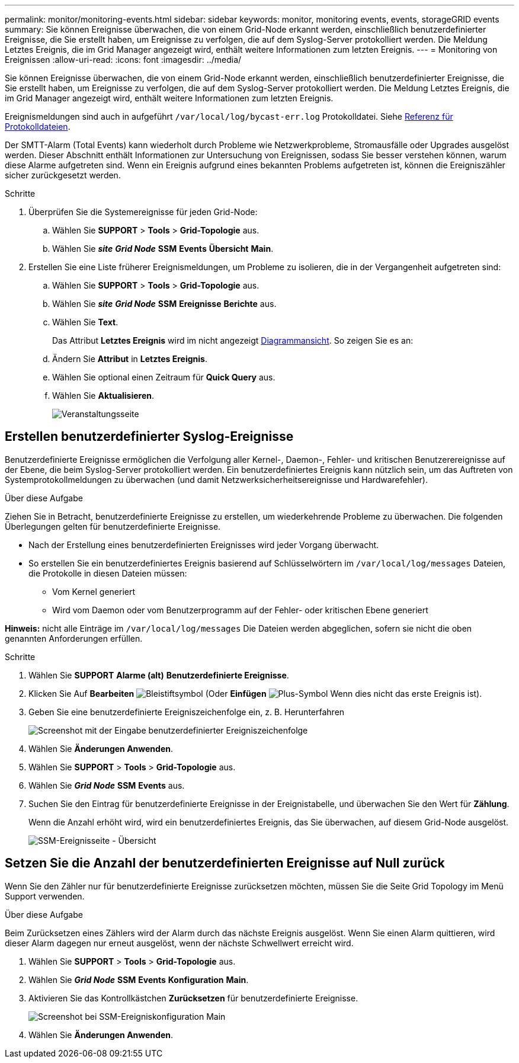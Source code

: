 ---
permalink: monitor/monitoring-events.html 
sidebar: sidebar 
keywords: monitor, monitoring events, events, storageGRID events 
summary: Sie können Ereignisse überwachen, die von einem Grid-Node erkannt werden, einschließlich benutzerdefinierter Ereignisse, die Sie erstellt haben, um Ereignisse zu verfolgen, die auf dem Syslog-Server protokolliert werden. Die Meldung Letztes Ereignis, die im Grid Manager angezeigt wird, enthält weitere Informationen zum letzten Ereignis. 
---
= Monitoring von Ereignissen
:allow-uri-read: 
:icons: font
:imagesdir: ../media/


[role="lead"]
Sie können Ereignisse überwachen, die von einem Grid-Node erkannt werden, einschließlich benutzerdefinierter Ereignisse, die Sie erstellt haben, um Ereignisse zu verfolgen, die auf dem Syslog-Server protokolliert werden. Die Meldung Letztes Ereignis, die im Grid Manager angezeigt wird, enthält weitere Informationen zum letzten Ereignis.

Ereignismeldungen sind auch in aufgeführt `/var/local/log/bycast-err.log` Protokolldatei. Siehe xref:logs-files-reference.adoc[Referenz für Protokolldateien].

Der SMTT-Alarm (Total Events) kann wiederholt durch Probleme wie Netzwerkprobleme, Stromausfälle oder Upgrades ausgelöst werden. Dieser Abschnitt enthält Informationen zur Untersuchung von Ereignissen, sodass Sie besser verstehen können, warum diese Alarme aufgetreten sind. Wenn ein Ereignis aufgrund eines bekannten Problems aufgetreten ist, können die Ereigniszähler sicher zurückgesetzt werden.

.Schritte
. Überprüfen Sie die Systemereignisse für jeden Grid-Node:
+
.. Wählen Sie *SUPPORT* > *Tools* > *Grid-Topologie* aus.
.. Wählen Sie *_site_* *_Grid Node_* *SSM* *Events* *Übersicht* *Main*.


. Erstellen Sie eine Liste früherer Ereignismeldungen, um Probleme zu isolieren, die in der Vergangenheit aufgetreten sind:
+
.. Wählen Sie *SUPPORT* > *Tools* > *Grid-Topologie* aus.
.. Wählen Sie *_site_* *_Grid Node_* *SSM* *Ereignisse* *Berichte* aus.
.. Wählen Sie *Text*.
+
Das Attribut *Letztes Ereignis* wird im nicht angezeigt xref:using-charts-and-reports.adoc[Diagrammansicht]. So zeigen Sie es an:

.. Ändern Sie *Attribut* in *Letztes Ereignis*.
.. Wählen Sie optional einen Zeitraum für *Quick Query* aus.
.. Wählen Sie *Aktualisieren*.
+
image::../media/events_report.gif[Veranstaltungsseite]







== Erstellen benutzerdefinierter Syslog-Ereignisse

Benutzerdefinierte Ereignisse ermöglichen die Verfolgung aller Kernel-, Daemon-, Fehler- und kritischen Benutzerereignisse auf der Ebene, die beim Syslog-Server protokolliert werden. Ein benutzerdefiniertes Ereignis kann nützlich sein, um das Auftreten von Systemprotokollmeldungen zu überwachen (und damit Netzwerksicherheitsereignisse und Hardwarefehler).

.Über diese Aufgabe
Ziehen Sie in Betracht, benutzerdefinierte Ereignisse zu erstellen, um wiederkehrende Probleme zu überwachen. Die folgenden Überlegungen gelten für benutzerdefinierte Ereignisse.

* Nach der Erstellung eines benutzerdefinierten Ereignisses wird jeder Vorgang überwacht.
* So erstellen Sie ein benutzerdefiniertes Ereignis basierend auf Schlüsselwörtern im `/var/local/log/messages` Dateien, die Protokolle in diesen Dateien müssen:
+
** Vom Kernel generiert
** Wird vom Daemon oder vom Benutzerprogramm auf der Fehler- oder kritischen Ebene generiert




*Hinweis:* nicht alle Einträge im `/var/local/log/messages` Die Dateien werden abgeglichen, sofern sie nicht die oben genannten Anforderungen erfüllen.

.Schritte
. Wählen Sie *SUPPORT* *Alarme (alt)* *Benutzerdefinierte Ereignisse*.
. Klicken Sie Auf *Bearbeiten* image:../media/icon_nms_edit.gif["Bleistiftsymbol"] (Oder *Einfügen* image:../media/icon_nms_insert.gif["Plus-Symbol"] Wenn dies nicht das erste Ereignis ist).
. Geben Sie eine benutzerdefinierte Ereigniszeichenfolge ein, z. B. Herunterfahren
+
image::../media/custom_events.png[Screenshot mit der Eingabe benutzerdefinierter Ereigniszeichenfolge]

. Wählen Sie *Änderungen Anwenden*.
. Wählen Sie *SUPPORT* > *Tools* > *Grid-Topologie* aus.
. Wählen Sie *_Grid Node_* *SSM* *Events* aus.
. Suchen Sie den Eintrag für benutzerdefinierte Ereignisse in der Ereignistabelle, und überwachen Sie den Wert für *Zählung*.
+
Wenn die Anzahl erhöht wird, wird ein benutzerdefiniertes Ereignis, das Sie überwachen, auf diesem Grid-Node ausgelöst.

+
image::../media/custom_events_count.png[SSM-Ereignisseite - Übersicht]





== Setzen Sie die Anzahl der benutzerdefinierten Ereignisse auf Null zurück

Wenn Sie den Zähler nur für benutzerdefinierte Ereignisse zurücksetzen möchten, müssen Sie die Seite Grid Topology im Menü Support verwenden.

.Über diese Aufgabe
Beim Zurücksetzen eines Zählers wird der Alarm durch das nächste Ereignis ausgelöst. Wenn Sie einen Alarm quittieren, wird dieser Alarm dagegen nur erneut ausgelöst, wenn der nächste Schwellwert erreicht wird.

. Wählen Sie *SUPPORT* > *Tools* > *Grid-Topologie* aus.
. Wählen Sie *_Grid Node_* *SSM* *Events* *Konfiguration* *Main*.
. Aktivieren Sie das Kontrollkästchen *Zurücksetzen* für benutzerdefinierte Ereignisse.
+
image::../media/custom_events_reset.gif[Screenshot bei SSM-Ereigniskonfiguration Main]

. Wählen Sie *Änderungen Anwenden*.

